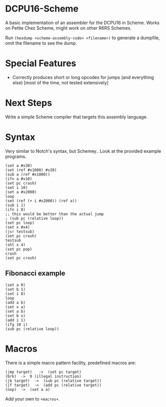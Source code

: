 * DCPU16-Scheme
A basic implementation of an assembler for the DCPU16 in Scheme. Works on Petite Chez Scheme, might work on other R6RS Schemes.

Run =(hexdump <scheme-assembly-code> <filename>)= to generate a dumpfile, omit the filename to see the dump.

* Special Features
- Correctly produces short or long opcodes for jumps (and everything else) [most of the time, not tested extensively]

* Next Steps
Write a simple Scheme compiler that targets this assembly language.

* Syntax
Very similar to Notch's syntax, but Schemey.. Look at the provided example programs.

: (set a #x30)
: (set (ref #x1000) #x20)
: (sub a (ref #x1000))
: (ifn a #x10)
: (set pc crash)
: (set i 10)
: (set a #x2000)
: loop
: (set (ref (+ i #x2000)) (ref a))
: (sub i 1)
: (ifn i 0)
: ;; this would be better than the actual jump
: ; (sub pc (relative loop))
: (set pc loop)
: (set x #x4)
: (jsr testsub)
: (set pc crash)
: testsub
: (shl x 4)
: (set pc pop)
: crash
: (set pc crash)

** Fibonacci example

: (set a 0)
: (set b 1)
: (set i 0)
: loop
: (add a b)
: (set x a)
: (set a b)
: (set b x)
: (add i 1)
: (ifg 10 i)
: (sub pc (relative loop))
* Macros
There is a simple macro pattern facility, predefined macros are:

: (jmp target)   ->  (set pc target)
: (brk)  ->  0 (illegal instruction)
: (jb target)  ->  (sub pc (relative target))
: (jf target)  ->  (add pc (relative target))
: (nop)  ->  (set a a)

Add your own to =+macros+=.

